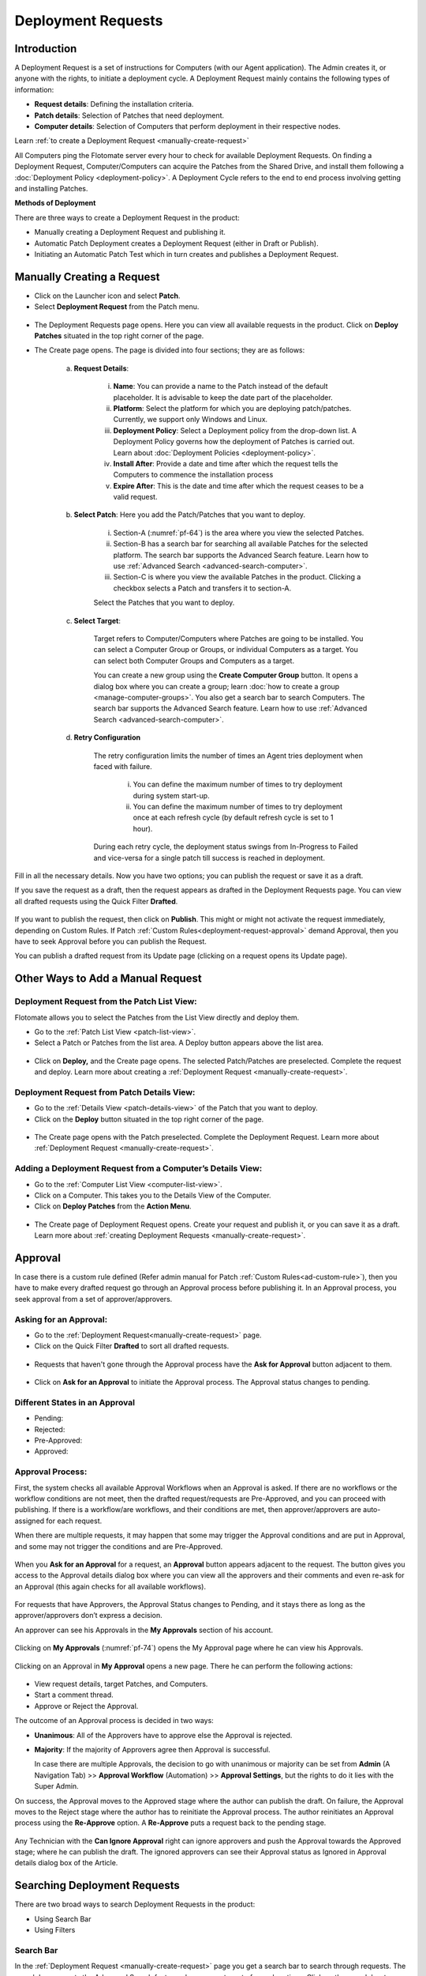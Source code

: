 *******************
Deployment Requests
*******************

Introduction
============

A Deployment Request is a set of instructions for Computers (with our
Agent application). The Admin creates it, or anyone with the rights, to
initiate a deployment cycle. A Deployment Request mainly contains the
following types of information:

-  **Request details**: Defining the installation criteria.

-  **Patch details**: Selection of Patches that need deployment.

-  **Computer details**: Selection of Computers that perform deployment
   in their respective nodes.

Learn :ref:`to create a Deployment Request <manually-create-request>` 

All Computers ping the Flotomate server every hour to check for
available Deployment Requests. On finding a Deployment Request,
Computer/Computers can acquire the Patches from the Shared Drive, and
install them following a :doc:`Deployment Policy <deployment-policy>`. 
A Deployment Cycle refers to the end to end process involving getting and installing Patches.

**Methods of Deployment**

There are three ways to create a Deployment Request in the product:

-  Manually creating a Deployment Request and publishing it.

-  Automatic Patch Deployment creates a Deployment Request (either in
   Draft or Publish).

-  Initiating an Automatic Patch Test which in turn creates and
   publishes a Deployment Request.

.. _manually-create-request:

Manually Creating a Request
===========================

- Click on the Launcher icon and select **Patch**.

- Select **Deployment Request** from the Patch menu.

.. _pf-62:
.. figure:: https://s3-ap-southeast-1.amazonaws.com/flotomate-resources/patch-management/P-62.png
   :align: center
   :alt: figure 62

- The Deployment Requests page opens. Here you can view all available
  requests in the product. Click on **Deploy Patches** situated in the
  top right corner of the page.

- The Create page opens. The page is divided into four sections; they
  are as follows:

    a. **Request Details**:

        .. _pf-63:
        .. figure:: https://s3-ap-southeast-1.amazonaws.com/flotomate-resources/patch-management/P-63.png
            :align: center
            :alt: figure 63

        i.  **Name**: You can provide a name to the Patch instead of the
            default placeholder. It is advisable to keep the date part of the
            placeholder.

        ii.  **Platform**: Select the platform for which you are deploying
             patch/patches. Currently, we support only Windows and Linux.

        iii. **Deployment Policy**: Select a Deployment policy from the
             drop-down list. A Deployment Policy governs how the deployment of
             Patches is carried out. Learn about :doc:`Deployment
             Policies <deployment-policy>`.

        iv.  **Install After**: Provide a date and time after which the request
             tells the Computers to commence the installation process

        v.  **Expire After**: This is the date and time after which the
            request ceases to be a valid request.

    b. **Select Patch**: Here you add the Patch/Patches that you want to deploy.

        .. _pf-64:
        .. figure:: https://s3-ap-southeast-1.amazonaws.com/flotomate-resources/patch-management/P-64.png
            :align: center
            :alt: figure 64

        i. Section-A (:numref:`pf-64`) is the area where you view the selected Patches.

        ii.  Section-B has a search bar for searching all available Patches for
             the selected platform. The search bar supports the Advanced Search
             feature. Learn how to use :ref:`Advanced Search <advanced-search-computer>`.

        iii.  Section-C is where you view the available Patches in the product.
              Clicking a checkbox selects a Patch and transfers it to section-A.

        Select the Patches that you want to deploy.

    c. **Select Target**:

        .. _pf-65:
        .. figure:: https://s3-ap-southeast-1.amazonaws.com/flotomate-resources/patch-management/P-65.png
            :align: center
            :alt: figure 65


        Target refers to Computer/Computers where Patches are going to be
        installed. You can select a Computer Group or Groups, or individual
        Computers as a target. You can select both Computer Groups and Computers
        as a target.

        You can create a new group using the **Create Computer Group** button.
        It opens a dialog box where you can create a group; learn :doc:`how to create
        a group <manage-computer-groups>`. You also get a search bar to search
        Computers. The search bar supports the Advanced Search feature. Learn
        how to use :ref:`Advanced Search <advanced-search-computer>`.
      
    d. **Retry Configuration**

        .. _spf-36:
        .. figure:: https://s3-ap-southeast-1.amazonaws.com/flotomate-resources/software-package-deployment/SP-36.png
            :align: center
            :alt: figure 36

        The retry configuration limits the number of times an Agent tries
        deployment when faced with failure.

            i. You can define the maximum number of times to try deployment during
               system start-up.

            ii. You can define the maximum number of times to try deployment once
                at each refresh cycle (by default refresh cycle is set to 1 hour).

        During each retry cycle, the deployment status swings from
        In-Progress to Failed and vice-versa for a single patch till success is reached in deployment.     

Fill in all the necessary details. Now you have two options; you can
publish the request or save it as a draft.

If you save the request as a draft, then the request appears as drafted
in the Deployment Requests page. You can view all drafted requests using
the Quick Filter **Drafted**.

.. _pf-66:
.. figure:: https://s3-ap-southeast-1.amazonaws.com/flotomate-resources/patch-management/P-66.png
   :align: center
   :alt: figure 66

If you want to publish the request, then click on **Publish**. This
might or might not activate the request immediately, depending on Custom
Rules. If Patch :ref:`Custom Rules<deployment-request-approval>` demand Approval, then you
have to seek Approval before you can publish the Request.

You can publish a drafted request from its Update page (clicking on a
request opens its Update page).

.. _other-ways-add-request:
Other Ways to Add a Manual Request
==================================

Deployment Request from the Patch List View:
--------------------------------------------

Flotomate allows you to select the Patches from the List View directly
and deploy them.

-  Go to the :ref:`Patch List View <patch-list-view>`.

-  Select a Patch or Patches from the list area. A Deploy button appears
   above the list area.

.. _pf-67:
.. figure:: https://s3-ap-southeast-1.amazonaws.com/flotomate-resources/patch-management/P-67.png
   :align: center
   :alt: figure 67

-  Click on **Deploy,** and the Create page opens. The selected
   Patch/Patches are preselected. Complete the request and deploy. Learn
   more about creating a :ref:`Deployment
   Request <manually-create-request>`.

Deployment Request from Patch Details View:
-------------------------------------------

-  Go to the :ref:`Details View <patch-details-view>` of the Patch that
   you want to deploy.

-  Click on the **Deploy** button situated in the top right corner of
   the page.

.. _pf-68:
.. figure:: https://s3-ap-southeast-1.amazonaws.com/flotomate-resources/patch-management/P-68.png
   :align: center
   :alt: figure 68

-  The Create page opens with the Patch preselected. Complete the
   Deployment Request. Learn more about :ref:`Deployment
   Request <manually-create-request>`.

Adding a Deployment Request from a Computer’s Details View:
-----------------------------------------------------------

-  Go to the :ref:`Computer List View <computer-list-view>`.

-  Click on a Computer. This takes you to the Details View of the
   Computer.

-  Click on **Deploy Patches** from the **Action Menu**.

.. _pf-69:
.. figure:: https://s3-ap-southeast-1.amazonaws.com/flotomate-resources/patch-management/P-69.png
   :align: center
   :alt: figure 69

-  The Create page of Deployment Request opens. Create your request and
   publish it, or you can save it as a draft. Learn more about :ref:`creating
   Deployment Requests <manually-create-request>`.

.. _deployment-request-approval:

Approval
========

In case there is a custom rule defined (Refer admin manual for Patch :ref:`Custom Rules<ad-custom-rule>`), 
then you have to make every drafted request go through an Approval process before publishing it. In
an Approval process, you seek approval from a set of approver/approvers.

Asking for an Approval:
-----------------------

-  Go to the :ref:`Deployment Request<manually-create-request>` page.

-  Click on the Quick Filter **Drafted** to sort all drafted requests.

.. _pf-70:
.. figure:: https://s3-ap-southeast-1.amazonaws.com/flotomate-resources/patch-management/P-70.png
   :align: center
   :alt: figure 70

-  Requests that haven't gone through the Approval process have the **Ask for Approval** button adjacent to them.

.. _pf-71:
.. figure:: https://s3-ap-southeast-1.amazonaws.com/flotomate-resources/patch-management/P-71.png
   :align: center
   :alt: figure 71

-  Click on **Ask for an Approval** to initiate the Approval process. The Approval status changes to pending.

Different States in an Approval
-------------------------------

-  Pending:

-  Rejected:

-  Pre-Approved:

-  Approved:

Approval Process:
-----------------

First, the system checks all available Approval Workflows when an
Approval is asked. If there are no workflows or the workflow
conditions are not meet, then the drafted request/requests are
Pre-Approved, and you can proceed with publishing. If there is a
workflow/are workflows, and their conditions are met, then
approver/approvers are auto-assigned for each request.

When there are multiple requests, it may happen that some may trigger
the Approval conditions and are put in Approval, and some may not
trigger the conditions and are Pre-Approved.

.. _pf-72:
.. figure:: https://s3-ap-southeast-1.amazonaws.com/flotomate-resources/patch-management/P-72.png
   :align: center
   :alt: figure 72

When you **Ask for an Approval** for a request, an **Approval**
button appears adjacent to the request. The button gives you access
to the Approval details dialog box where you can view all the
approvers and their comments and even re-ask for an Approval (this
again checks for all available workflows).

.. _pf-73:
.. figure:: https://s3-ap-southeast-1.amazonaws.com/flotomate-resources/patch-management/P-73.png
   :align: center
   :alt: figure 73

For requests that have Approvers, the Approval Status changes to
Pending, and it stays there as long as the approver/approvers don’t
express a decision.

An approver can see his Approvals in the **My Approvals** section of
his account.

.. _pf-74:
.. figure:: https://s3-ap-southeast-1.amazonaws.com/flotomate-resources/patch-management/P-74.png
   :align: center
   :alt: figure 74

Clicking on **My Approvals** (:numref:`pf-74`) opens the My Approval page
where he can view his Approvals.

.. _pf-75:
.. figure:: https://s3-ap-southeast-1.amazonaws.com/flotomate-resources/patch-management/P-75.png
   :align: center
   :alt: figure 75

Clicking on an Approval in **My Approval** opens a new page. There he
can perform the following actions:

.. _pf-76:
.. figure:: https://s3-ap-southeast-1.amazonaws.com/flotomate-resources/patch-management/P-76.png
   :align: center
   :alt: figure 76


- View request details, target Patches, and Computers.

- Start a comment thread.

- Approve or Reject the Approval.

The outcome of an Approval process is decided in two ways:

- **Unanimous**: All of the Approvers have to approve else the
  Approval is rejected.

- **Majority**: If the majority of Approvers agree then Approval is
  successful.

  In case there are multiple Approvals, the decision to go with
  unanimous or majority can be set from **Admin** (A Navigation Tab)
  >> **Approval Workflow** (Automation) >> **Approval Settings**,
  but the rights to do it lies with the Super Admin.

On success, the Approval moves to the Approved stage where the author
can publish the draft. On failure, the Approval moves to the Reject
stage where the author has to reinitiate the Approval process. The
author reinitiates an Approval process using the **Re-Approve**
option. A **Re-Approve** puts a request back to the pending stage.

.. _pf-77:
.. figure:: https://s3-ap-southeast-1.amazonaws.com/flotomate-resources/patch-management/P-77.png
   :align: center
   :alt: figure 77

Any Technician with the **Can Ignore Approval** right can ignore
approvers and push the Approval towards the Approved stage; where he
can publish the draft. The ignored approvers can see their Approval
status as Ignored in Approval details dialog box of the Article.

.. _pf-78:
.. figure:: https://s3-ap-southeast-1.amazonaws.com/flotomate-resources/patch-management/P-78.png
   :align: center
   :alt: figure 78

.. _searching-deployment-request:

Searching Deployment Requests
=============================

There are two broad ways to search Deployment Requests in the product:

-  Using Search Bar

-  Using Filters

.. _pf-79:
.. figure:: https://s3-ap-southeast-1.amazonaws.com/flotomate-resources/patch-management/P-79.png
   :align: center
   :alt: figure 79

.. _search-bar-1:

Search Bar
----------

In the :ref:`Deployment Request <manually-create-request>` page you
get a search bar to search through requests. The search bar supports the
Advanced Search feature where you get a set of search options. Click on
the search bar to access all search options.

.. _pf-80:
.. figure:: https://s3-ap-southeast-1.amazonaws.com/flotomate-resources/patch-management/P-80.png
   :align: center
   :alt: figure 80

In some options you have to enter a value and in others there are
predefined values. You can create conditions using multiple options.
Between two different conditions of the same option type OR logic is
followed. Between different types AND logic is observed. An example of
same option type contradiction is Platform equals Windows vs. Platform
equals Linux.

.. _pf-81:
.. figure:: https://s3-ap-southeast-1.amazonaws.com/flotomate-resources/patch-management/P-81.png
   :align: center
   :alt: figure 81

.. _filters-1:

Filters
-------

You can search for requests in the Deployment Request page using Quick
Filters. There three types of filters available:

-  Filters based on time of deployment.

-  Filters based on publishing status.

-  Filters based on origin.

.. _pf-82:
.. figure:: https://s3-ap-southeast-1.amazonaws.com/flotomate-resources/patch-management/P-82.png
   :align: center
   :alt: figure 82

Section-A (:numref:`pf-82`) is a quick filter to toggle across the following
views:

-  **Current**: Shows all the published and drafted requests that can
   start the deployment process immediately.

-  **Future**: Shows all the published requests that can start the
   deployment after a future date and time.

-  **Past**: Shows all the requests that have expired.

-  **Drafted**: Shows all drafted requests that are yet to be published.

-  **Archived**: Shows requests that have been deleted, includes drafted
   requests.

Section-B (:numref:`pf-82`) allows you to filter request based on origin and
Approval status. There are three possible origins to a Deployment Request, 
and the Approval status shows both Approved and Pre-Approved requests.

-  :ref:`Approval (status) <deployment-request-approval>`

-  :ref:`Manually <manually-create-request>`

-  :ref:`Automatic Patch Deployment <auto-patch-deployment>`

-  :ref:`Automatic Patch Test <automatic-patch-test>`

.. _managing-deployment-requests-1:
Managing Deployment Requests
============================

.. _deployment-status:
Deployment Status
-----------------

In the Deployment Request page, every published request has a Status
button.

.. _pf-83:
.. figure:: https://s3-ap-southeast-1.amazonaws.com/flotomate-resources/patch-management/P-83.png
   :align: center
   :alt: figure 83

Using the Status button, you can check the download status of all
associated Patches of a request, and associated Computers and their
Deployment Status.

Clicking on a **Status** button opens a new page with the following
tabs:

      -  **Patch Download Status**: Here you can view all involved Patches and
         their download statuses. A Patch transitions through various statuses
         during a download cycle. Some of the statuses reflect a stage, and
         some are conclusions. Altogether there are six statuses:

            .. _pf-84:
            .. figure:: https://s3-ap-southeast-1.amazonaws.com/flotomate-resources/patch-management/P-84.png
                :align: center
                :alt: figure 84

            a. **Pending**: The Patch has been put in a queue by the Product Server
               for download. At this stage, you can cancel the process.

            .. _pf-85:
            .. figure:: https://s3-ap-southeast-1.amazonaws.com/flotomate-resources/patch-management/P-85.png
                :align: center
                :alt: figure 85

            b. **Downloading**: The Product Server is downloading the Patch. At this
               stage, you can cancel the process.

            c. **Downloaded**: The Product Server has finished downloading the
               Patch.

            d. **Transferring**: The Product Server is transferring the Patch to the
               Shared Drive.

            e. **Available**: The Patch is available on the Shared Drive for
               deployment.

            f. **Cancelled**: A user cancelled the downloading process, or there was
               an error in downloading the Patch. You can restart the download
               process using the **Retry** button.

      -  **Computers**: Here you can view all the associated Computers. Each
         computer has a **Deployment Status** button which opens a dialog box
         where you can view the installation statuses of each Patch. Computer
         transitions through various statuses when installing a Patch. Some of
         the statuses reflect a stage, and some are conclusions. Altogether
         there are six statuses:

            .. _pf-86:
            .. figure:: https://s3-ap-southeast-1.amazonaws.com/flotomate-resources/patch-management/P-86.png
               :align: center
               :alt: figure 86

            .. _pf-87:
            .. figure:: https://s3-ap-southeast-1.amazonaws.com/flotomate-resources/patch-management/P-87.png
                :align: center
                :alt: figure 87

            a. **Yet to Receive**: The Computer is yet to receive instructions from
               the request to install the Patch.

            b. **In Progress**: The Computer is in the process of installing the
               Patch after receiving the instructions.

            c. **Success**: The Computer has successfully installed the Patch.

            d. **Failed**: The Computer has failed to install the Patch.

            e. **Cancelled**: The request was deleted before the Computer could
               receive the instructions for installation.

            f. **Not Applicable**: The Patch is not meant for the Computer.

.. _not-applicable:
Unsupported Computers in a Deployment
-------------------------------------

During deployment it may happen that certain target Computers don’t
support all the Patches; in that case, the Not Applicable status is
helpful.

Go to the **Status** of a request. Click on the **Deployment status** of
a Computer; there the Patches that don’t support the Computer have the
**Not Applicable** status.

.. _pf-88:
.. figure:: https://s3-ap-southeast-1.amazonaws.com/flotomate-resources/patch-management/P-88.png
   :align: center
   :alt: figure 88

Edit/Archive a Deployment Request:
----------------------------------

You can update Deployment Requests that are in draft mode (both created
manually and by an automatic process). Once published, a request cannot
be edited.

-  Go to the :ref:`Deployment Request Page <manually-create-request>`.

-  The **Status** button adjacent to a request shows that the request is
   a published request.

-  You can open a request in edit mode by clicking on it or by clicking
   the Edit icon.

.. _pf-89:
.. figure:: https://s3-ap-southeast-1.amazonaws.com/flotomate-resources/patch-management/P-89.png
   :align: center
   :alt: figure 89

**Archiving**

The product allows you to delete published and drafted Deployment
Requests. You can delete multiple requests at a time.

-  Go to the :ref:`Deployment Request <manually-create-request>` page
   from the Patch Menu.

-  Select one and more requests. The **Archive** button appears.

.. _pf-90:
.. figure:: https://s3-ap-southeast-1.amazonaws.com/flotomate-resources/patch-management/P-90.png
   :align: center
   :alt: figure 90

-  Click on the **Archive** button. On confirmation, the
   request/requests are deleted.

**Deleting an Active Deployment Request:**

Deleting a published request has the following effects:

-  Installation of Patches is cancelled in Computers that are yet to
   receive instructions.

-  Downloading and transfer of Patches to the Shared Drive continues
   even when the request is archived.

View Archived Deployment Requests
---------------------------------

You can view an archived request along with its status. An archived
request may have partially finished operations that might need scrutiny.
To view an archived request:

-  Go to the :ref:`Deployment Request <manually-create-request>` page.

-  Select **Archived** from the Quick Filter section.

.. _pf-91:
.. figure:: https://s3-ap-southeast-1.amazonaws.com/flotomate-resources/patch-management/P-91.png
   :align: center
   :alt: figure 91

-  Now you can view all archived requests. Use the **Status** button to
   view :ref:`deployment status <deployment-status>`.

.. _pf-92:
.. figure:: https://s3-ap-southeast-1.amazonaws.com/flotomate-resources/patch-management/P-92.png
   :align: center
   :alt: figure 92
